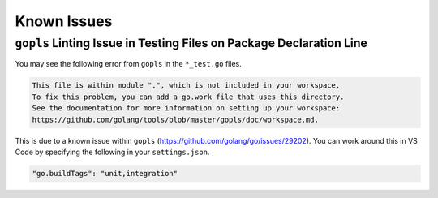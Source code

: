 .. _knownissues:

Known Issues
-------------

``gopls`` Linting Issue in Testing Files on Package Declaration Line
^^^^^^^^^^^^^^^^^^^^^^^^^^^^^^^^^^^^^^^^^^^^^^^^^^^^^^^^^^^^^^^^^^^^^
You may see the following error from ``gopls`` in the ``*_test.go`` files.

.. code-block:: console

    This file is within module ".", which is not included in your workspace.
    To fix this problem, you can add a go.work file that uses this directory.
    See the documentation for more information on setting up your workspace:
    https://github.com/golang/tools/blob/master/gopls/doc/workspace.md.


This is due to a known issue within ``gopls`` (https://github.com/golang/go/issues/29202). You can work around this in VS Code by specifying the following in your ``settings.json``.

.. code-block:: console

    "go.buildTags": "unit,integration"
